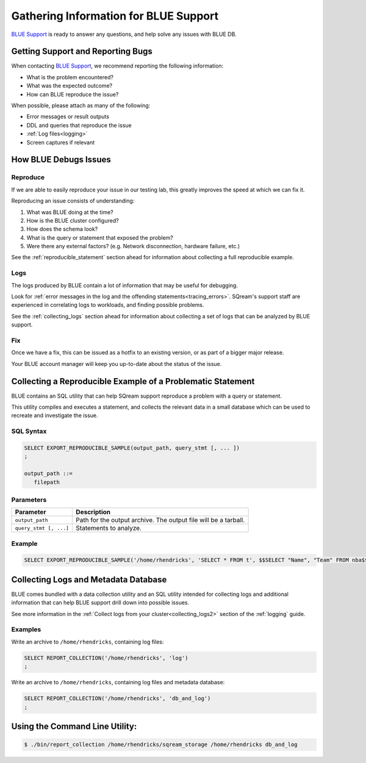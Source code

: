 .. _information_for_support:

**************************************
Gathering Information for BLUE Support
**************************************

.. What do we want to look into a performance issue

.. what about other kinds of issues

.. what about bug reports

`BLUE Support <https://sqream.atlassian.net/servicedesk/customer/portal/2/group/8/create/26>`_ is ready to answer any questions, and help solve any issues with BLUE DB.

Getting Support and Reporting Bugs
==================================

When contacting `BLUE Support <https://sqream.atlassian.net/servicedesk/>`_, we recommend reporting the following information:

* What is the problem encountered?
* What was the expected outcome?
* How can BLUE reproduce the issue? 

When possible, please attach as many of the following:

* Error messages or result outputs
* DDL and queries that reproduce the issue
* :ref:`Log files<logging>`
* Screen captures if relevant

How BLUE Debugs Issues
======================

Reproduce
---------

If we are able to easily reproduce your issue in our testing lab, this greatly improves the speed at which we can fix it.

Reproducing an issue consists of understanding:

#. What was BLUE doing at the time?
#. How is the BLUE cluster configured?
#. How does the schema look?
#. What is the query or statement that exposed the problem?
#. Were there any external factors? (e.g. Network disconnection, hardware failure, etc.)

See the :ref:`reproducible_statement` section ahead for information about collecting a full reproducible example.

Logs
----

The logs produced by BLUE contain a lot of information that may be useful for debugging.

Look for :ref:`error messages in the log and the offending statements<tracing_errors>`. SQream's support staff are experienced in correlating logs to workloads, and finding possible problems.

See the :ref:`collecting_logs` section ahead for information about collecting a set of logs that can be analyzed by BLUE support.


Fix
---

Once we have a fix, this can be issued as a hotfix to an existing version, or as part of a bigger major release.

Your BLUE account manager will keep you up-to-date about the status of the issue.

.. _reproducible_statement:

Collecting a Reproducible Example of a Problematic Statement
============================================================

BLUE contains an SQL utility that can help SQream support reproduce a problem with a query or statement.

This utility compiles and executes a statement, and collects the relevant data in a small database which can be used to recreate and investigate the issue.

SQL Syntax
----------

.. code-block:: postgres
   
   SELECT EXPORT_REPRODUCIBLE_SAMPLE(output_path, query_stmt [, ... ])
   ;
   
   output_path ::= 
      filepath
      

Parameters
----------

.. list-table::
   :widths: auto
   :header-rows: 1
   
   * - Parameter
     - Description
   * - ``output_path``
     - Path for the output archive. The output file will be a tarball.
   * - ``query_stmt [, ...]``
     - Statements to analyze.

Example
-------

.. code-block:: postgres

   SELECT EXPORT_REPRODUCIBLE_SAMPLE('/home/rhendricks', 'SELECT * FROM t', $$SELECT "Name", "Team" FROM nba$$);

.. _collecting_logs:

Collecting Logs and Metadata Database
=====================================

BLUE comes bundled with a data collection utility and an SQL utility intended for collecting logs and additional information that can help BLUE support drill down into possible issues.

See more information in the :ref:`Collect logs from your cluster<collecting_logs2>` section of the :ref:`logging` guide.

Examples
--------

Write an archive to ``/home/rhendricks``, containing log files:

.. code-block:: postgres
   
   SELECT REPORT_COLLECTION('/home/rhendricks', 'log')
   ;

Write an archive to ``/home/rhendricks``, containing log files and metadata database:

.. code-block:: postgres
   
   SELECT REPORT_COLLECTION('/home/rhendricks', 'db_and_log')
   ;
   

Using the Command Line Utility:
===============================

.. code-block:: console
   
   $ ./bin/report_collection /home/rhendricks/sqream_storage /home/rhendricks db_and_log
